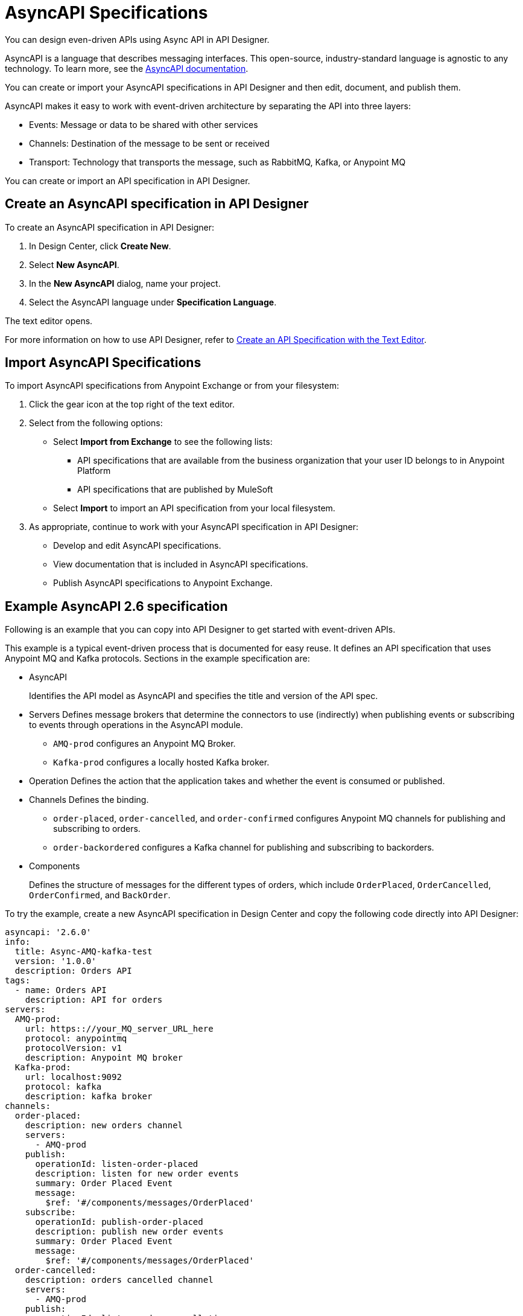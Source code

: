 = AsyncAPI Specifications   

You can design even-driven APIs using Async API in API Designer.

AsyncAPI is a language that describes messaging interfaces. This open-source, industry-standard language is agnostic to any technology. To learn more, see the https://www.asyncapi.com/docs/getting-started[AsyncAPI documentation]. 

You can create or import your AsyncAPI specifications in API Designer and then edit, document, and publish them. 

AsyncAPI makes it easy to work with event-driven architecture by separating the API into three layers:

* Events: Message or data to be shared with other services
* Channels: Destination of the message to be sent or received
* Transport: Technology that transports the message, such as RabbitMQ, Kafka, or Anypoint MQ

You can create or import an API specification in API Designer.

== Create an AsyncAPI specification in API Designer

To create an AsyncAPI specification in API Designer:

. In Design Center, click *Create New*.
. Select *New AsyncAPI*.
. In the *New AsyncAPI* dialog, name your project.
. Select the AsyncAPI language under *Specification Language*.

The text editor opens. 

For more information on how to use API Designer, refer to xref:design-center::design-create-publish-api-raml-editor.adoc[Create an API Specification with the Text Editor].


== Import AsyncAPI Specifications

To import AsyncAPI specifications from Anypoint Exchange or from your filesystem:

. Click the gear icon at the top right of the text editor.
. Select from the following options:
+
** Select *Import from Exchange* to see the following lists:
*** API specifications that are available from the business organization that your user ID belongs to in Anypoint Platform
*** API specifications that are published by MuleSoft
** Select *Import* to import an API specification from your local filesystem.
+
. As appropriate, continue to work with your AsyncAPI specification in API Designer:

* Develop and edit AsyncAPI specifications.
* View documentation that is included in AsyncAPI specifications.
* Publish AsyncAPI specifications to Anypoint Exchange.

== Example AsyncAPI 2.6 specification

Following is an example that you can copy into API Designer to get started with event-driven APIs. 

This example is a typical event-driven process that is documented for easy reuse. It defines an API specification that uses Anypoint MQ and Kafka protocols.
Sections in the example specification are: 

* AsyncAPI  
+ 
Identifies the API model as AsyncAPI and specifies the title and version of the API spec.  
* Servers
Defines message brokers that determine the connectors to use (indirectly) when publishing events or subscribing to events through operations in the AsyncAPI module.
** `AMQ-prod` configures an Anypoint MQ Broker.
** `Kafka-prod` configures a locally hosted Kafka broker.
+
* Operation 
Defines the action that the application takes and whether the event is consumed or published.
+
* Channels
Defines the binding.
** `order-placed`, `order-cancelled`, and `order-confirmed` configures Anypoint MQ channels for publishing and subscribing to orders.
** `order-backordered` configures a Kafka channel for publishing and subscribing to backorders.
+
* Components
+
Defines the structure of messages for the different types of orders, which include `OrderPlaced`, `OrderCancelled`, `OrderConfirmed`, and `BackOrder`.


To try the example, create a new AsyncAPI specification in Design Center and copy the following code directly into API Designer:


[source,yaml]
----
asyncapi: '2.6.0'
info:
  title: Async-AMQ-kafka-test
  version: '1.0.0'
  description: Orders API
tags:
  - name: Orders API
    description: API for orders
servers:
  AMQ-prod:
    url: https:://your_MQ_server_URL_here
    protocol: anypointmq
    protocolVersion: v1
    description: Anypoint MQ broker
  Kafka-prod:
    url: localhost:9092
    protocol: kafka
    description: kafka broker
channels:
  order-placed:
    description: new orders channel
    servers:
      - AMQ-prod
    publish:
      operationId: listen-order-placed
      description: listen for new order events
      summary: Order Placed Event
      message:
        $ref: '#/components/messages/OrderPlaced'
    subscribe:
      operationId: publish-order-placed
      description: publish new order events
      summary: Order Placed Event
      message:
        $ref: '#/components/messages/OrderPlaced'
  order-cancelled:
    description: orders cancelled channel
    servers:
      - AMQ-prod
    publish:
      operationId: listen-order-cancellations
      description: listen for order cancellation events
      summary: Order Cancelled Event
      message:
        $ref: '#/components/messages/OrderCancelled'
    subscribe:
      operationId: publish-order-cancellations
      description: publish order cancellation events
      summary: Order Cancelled Event
      message:
        $ref: '#/components/messages/OrderCancelled'
  order-confirmed:
    description: orders confirmed channel
    servers:
      - AMQ-prod
    publish:
      operationId: listen-order-confirmations
      description: listen for order confirmation events
      summary: Order Confirmed Event
      message:
        $ref: '#/components/messages/OrderConfirmed'
    subscribe:
      operationId: publish-order-confirmations
      description: publish order confirmation events
      summary: Order Confirmed Event
      message:
        $ref: '#/components/messages/OrderConfirmed'
  order-backordered:
    servers:
      - Kafka-prod
    description: orders backordered channel
    publish:
      operationId: listen-order-backordered
      description: listen for backorder events
      summary: Backorder Event
      message:
        $ref: '#/components/messages/BackOrder'
    subscribe:
      operationId: publish-order-backordered
      description: publish backorder events
      summary: Backorder Event
      message:
        $ref: '#/components/messages/BackOrder'
components:
  messages:
    OrderPlaced:
      payload:
        type: object
        properties:
          orderId:
            type: string
          customerName:
            type: string
          email:
            type: string
          items:
            type: array
            items:
              type: object
              properties:
                productId:
                  type: string
                productName:
                  type: string
                quantity:
                  type: integer
                price:
                  type: number
    OrderConfirmed:
      payload:
        type: object
        properties:
          orderId:
            type: string
          email:
            type: string
    OrderCancelled:
      payload:
        type: object
        properties:
          orderId:
            type: string
          email:
            type: string
          reason:
            type: string
    BackOrder:
      payload:
        type: object
        properties:
          orderId:
            type: string
          email:
            type: string
----

== Example AsyncAPI 2.0 specification

This example is a typical event-driven process that is documented for easy reuse. It has a service with two channels, one that books the trade and another that gets the result of the booking asynchronously.

Sections in the example specification are: 

* AsyncAPI  
+ 
Identifies the API model as AsyncAPI and specifies the title and version of the API spec.  
+ 
* Channels
** The book_trade channel enables you to specify the buy/sell order, symbol, and number of shares you would like to purchase.
** The trade_result channel returns the result of the transaction.

To try the example, create a new AsyncAPI specification in Design Center and copy the following code directly into API Designer:

[source,yaml]
----
asyncapi: 2.0.0
info:
  title: Async Request/Trade API
  version: 0.1.0

channels:
  book_trade:
    publish:
      message:
        payload:
          type: object
          properties:
            trade-id:
              type: integer
              minimum: 0
              description: the order id of the message coming
            trade-symbol:
              type: string
              minimum: 0
              Description: ticker symbol of the stock.
            trade-type:
              type: string
              format: string
              description: BUY or SELL 
            trade-amount:
              type: number
              format: float
              description: the number of shares to be traded.
  trade_result:
    subscribe:
      message:
        payload:
          type: object
          properties:
            trade-id:
              type: integer
              minimum: 0
              description: the order id of the message coming
            trade-symbol:
              type: string
              format: string
              description: ticker symbol of the stock.
            trade-time:
              format: date-time
              description: date and time of the order.
            trade-amount:
              type: number
              format: float
              description: the number of shares to be traded.
            trade-type:
              type: string
              format: string
              description: BUY or SELL 
            trade-status:
              type: string
              format: string
              description: PENDING, PROCESSED and FAILED
----

For documentation on using API Designer to work with your specification, see xref:design-center::design-create-publish-api-specs.adoc[API Designer].

== See Also

* xref:design-center::design-create-publish-api-specs.adoc[Design APIs in API Designer]
* xref:exchange::to-configure-api-settings.adoc[Configure API Instances in Exchange]
* https://www.asyncapi.com/docs/getting-started[AsyncAPI]
